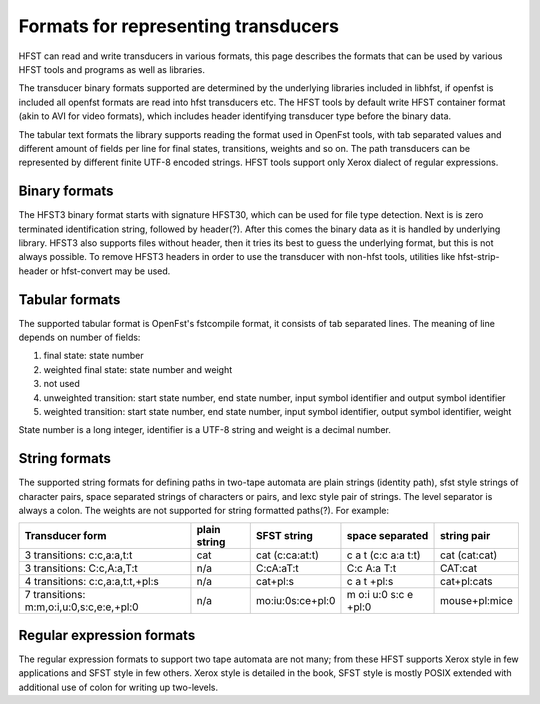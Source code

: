 ======================================
 Formats for representing transducers
======================================

HFST can read and write transducers in various formats, this page describes
the formats that can be used by various HFST tools and programs as well as
libraries.

The transducer binary formats supported are determined by the
underlying libraries included in libhfst, if openfst is included all openfst
formats are read into hfst transducers etc. The HFST tools by default write
HFST container format (akin to AVI for video formats), which includes header
identifying transducer type before the binary data.

The tabular text formats the library supports reading the format used in
OpenFst tools, with tab separated values and different amount of fields per
line for final states, transitions, weights and so on. The path transducers
can be represented by different finite UTF-8 encoded strings. HFST tools
support only Xerox dialect of regular expressions.

Binary formats
--------------

The HFST3 binary format starts with signature HFST3\0, which can be used for
file type detection. Next is is zero terminated identification string, followed
by header(?). After this comes the binary data as it is handled by underlying
library. HFST3 also supports files without header, then it tries its best to
guess the underlying format, but this is not always possible. To remove HFST3
headers in order to use the transducer with non-hfst tools, utilities like
hfst-strip-header or hfst-convert may be used.

Tabular formats
---------------

The supported tabular format is OpenFst's fstcompile format, it consists of
tab separated lines. The meaning of line depends on number of fields:

1. final state: state number

2. weighted final state: state number and weight

3. not used

4. unweighted transition: start state number, end state number, input symbol
   identifier and output symbol identifier

5. weighted transition: start state number, end state number, input symbol
   identifier, output symbol identifier, weight

State number is a long integer, identifier is a UTF-8 string and weight is a
decimal number.

String formats
--------------

The supported string formats for defining paths in two-tape automata are plain
strings (identity path), sfst style strings of character pairs, space separated
strings of characters or pairs, and lexc style pair of strings. The level
separator is always a colon. The weights are not supported for string formatted
paths(?).  For example:

+------------------------------------------+--------------+------------------+-----------------------+---------------+
| Transducer form                          | plain string | SFST string      | space separated       | string pair   |
+==========================================+==============+==================+=======================+===============+
| 3 transitions: c:c,a:a,t:t               | cat          | cat (c:ca:at:t)  | c a t (c:c a:a t:t)   | cat (cat:cat) |
+------------------------------------------+--------------+------------------+-----------------------+---------------+
| 3 transitions: C:c,A:a,T:t               | n/a          | C:cA:aT:t        | C:c A:a T:t           | CAT:cat       |
+------------------------------------------+--------------+------------------+-----------------------+---------------+
| 4 transitions: c:c,a:a,t:t,+pl:s         | n/a          | cat+pl:s         | c a t +pl:s           | cat+pl:cats   |
+------------------------------------------+--------------+------------------+-----------------------+---------------+
| 7 transitions: m:m,o:i,u:0,s:c,e:e,+pl:0 | n/a          | mo:iu:0s:ce+pl:0 | m o:i u:0 s:c e +pl:0 | mouse+pl:mice |
+------------------------------------------+--------------+------------------+-----------------------+---------------+

Regular expression formats
--------------------------

The regular expression formats to support two tape automata are not many; from
these HFST supports Xerox style in few applications and SFST style in few
others. Xerox style is detailed in the book, SFST style is mostly POSIX extended
with additional use of colon for writing up two-levels.

